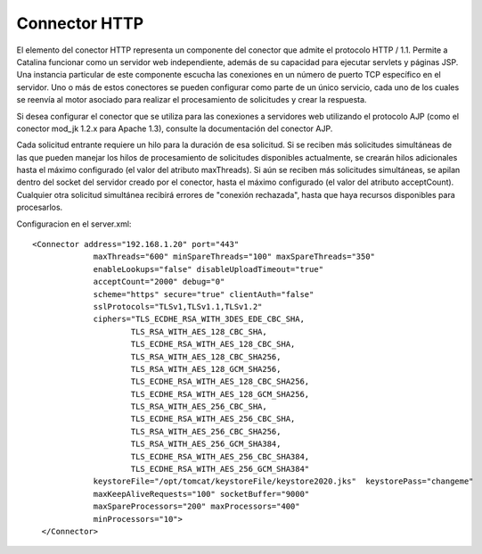 Connector HTTP
=============================


El elemento del conector HTTP representa un componente del conector que admite el protocolo HTTP / 1.1. 
Permite a Catalina funcionar como un servidor web independiente, además de su capacidad para ejecutar servlets y páginas JSP. 
Una instancia particular de este componente escucha las conexiones en un número de puerto TCP específico en el servidor. 
Uno o más de estos conectores se pueden configurar como parte de un único servicio, cada uno de los cuales se reenvía al motor asociado para realizar el procesamiento de solicitudes y crear la respuesta.

Si desea configurar el conector que se utiliza para las conexiones a servidores web utilizando el protocolo AJP (como el conector mod_jk 1.2.x para Apache 1.3), consulte la documentación del conector AJP.

Cada solicitud entrante requiere un hilo para la duración de esa solicitud. 
Si se reciben más solicitudes simultáneas de las que pueden manejar los hilos de procesamiento de solicitudes disponibles actualmente, 
se crearán hilos adicionales hasta el máximo configurado (el valor del atributo maxThreads). 
Si aún se reciben más solicitudes simultáneas, se apilan dentro del socket del servidor creado por el conector, hasta el máximo configurado (el valor del atributo acceptCount). 
Cualquier otra solicitud simultánea recibirá errores de "conexión rechazada", hasta que haya recursos disponibles para procesarlos.

Configuracion en el server.xml::

   <Connector address="192.168.1.20" port="443"
                maxThreads="600" minSpareThreads="100" maxSpareThreads="350"
                enableLookups="false" disableUploadTimeout="true"
                acceptCount="2000" debug="0"
                scheme="https" secure="true" clientAuth="false"
                sslProtocols="TLSv1,TLSv1.1,TLSv1.2"
                ciphers="TLS_ECDHE_RSA_WITH_3DES_EDE_CBC_SHA,
                        TLS_RSA_WITH_AES_128_CBC_SHA,
                        TLS_ECDHE_RSA_WITH_AES_128_CBC_SHA,
                        TLS_RSA_WITH_AES_128_CBC_SHA256,
                        TLS_RSA_WITH_AES_128_GCM_SHA256,
                        TLS_ECDHE_RSA_WITH_AES_128_CBC_SHA256,
                        TLS_ECDHE_RSA_WITH_AES_128_GCM_SHA256,
                        TLS_RSA_WITH_AES_256_CBC_SHA,
                        TLS_ECDHE_RSA_WITH_AES_256_CBC_SHA,
                        TLS_RSA_WITH_AES_256_CBC_SHA256,
                        TLS_RSA_WITH_AES_256_GCM_SHA384,
                        TLS_ECDHE_RSA_WITH_AES_256_CBC_SHA384,
                        TLS_ECDHE_RSA_WITH_AES_256_GCM_SHA384"
                keystoreFile="/opt/tomcat/keystoreFile/keystore2020.jks"  keystorePass="changeme"
                maxKeepAliveRequests="100" socketBuffer="9000"
                maxSpareProcessors="200" maxProcessors="400"
                minProcessors="10">
     </Connector>

